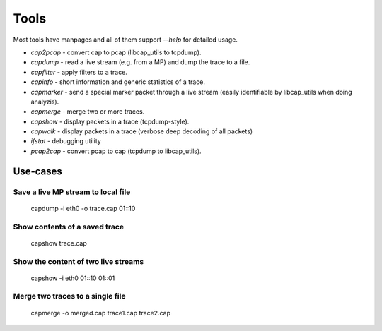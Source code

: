 Tools
=====

Most tools have manpages and all of them support `--help` for detailed usage.

* `cap2pcap` - convert cap to pcap (libcap_utils to tcpdump).
* `capdump` - read a live stream (e.g. from a MP) and dump the trace to a file.
* `capfilter` - apply filters to a trace.
* `capinfo` - short information and generic statistics of a trace.
* `capmarker` - send a special marker packet through a live stream (easily identifiable by libcap_utils when doing analyzis).
* `capmerge` - merge two or more traces.
* `capshow` - display packets in a trace (tcpdump-style).
* `capwalk` - display packets in a trace (verbose deep decoding of all packets)
* `ifstat` - debugging utility
* `pcap2cap` - convert pcap to cap (tcpdump to libcap_utils).

Use-cases
---------

Save a live MP stream to local file
~~~~~~~~~~~~~~~~~~~~~~~~~~~~~~~~~~~

   capdump -i eth0 -o trace.cap 01::10

Show contents of a saved trace
~~~~~~~~~~~~~~~~~~~~~~~~~~~~~~

   capshow trace.cap


Show the content of two live streams
~~~~~~~~~~~~~~~~~~~~~~~~~~~~~~~~~~~~

   capshow -i eth0 01::10 01::01
    
    
Merge two traces to a single file
~~~~~~~~~~~~~~~~~~~~~~~~~~~~~~~~~

   capmerge -o merged.cap trace1.cap trace2.cap
